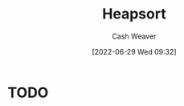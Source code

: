 :PROPERTIES:
:ID:       cf64c166-6ad5-4dd7-88c6-155a320a7ea3
:END:
#+title: Heapsort
#+author: Cash Weaver
#+date: [2022-06-29 Wed 09:32]
#+filetags: :concept:

* TODO













* Anki :noexport:
:PROPERTIES:
:ANKI_DECK: Default
:END:


